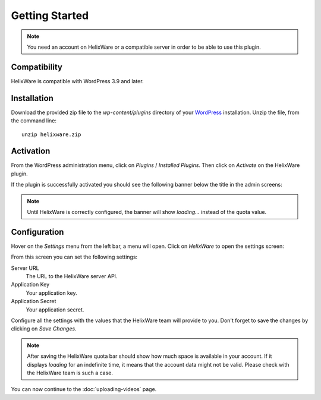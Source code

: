 Getting Started
===============

.. note::

    You need an account on HelixWare or a compatible server in order to be able to use this plugin.


Compatibility
_____________

HelixWare is compatible with WordPress 3.9 and later.


Installation
____________

Download the provided zip file to the `wp-content/plugins` directory of your WordPress_ installation. Unzip the file,
from the command line::

    unzip helixware.zip


Activation
__________

From the WordPress administration menu, click on *Plugins* / *Installed Plugins*. Then click on *Activate* on the
HelixWare plugin.

If the plugin is successfully activated you should see the following banner below the title in the admin screens:

.. image:: /images/helixware-quota-banner.png

.. note::

    Until HelixWare is correctly configured, the banner will show *loading...* instead of the quota value.


Configuration
_____________

Hover on the *Settings* menu from the left bar, a menu will open. Click on *HelixWare* to open the settings screen:

.. image:: /images/settings-helixware.png

From this screen you can set the following settings:

.. image:: /images/helixware-settings-screen.png

Server URL
    The URL to the HelixWare server API.

Application Key
    Your application key.

Application Secret
    Your application secret.


Configure all the settings with the values that the HelixWare team will provide to you. Don't forget to save the changes
by clicking on *Save Changes*.


.. note::

    After saving the HelixWare quota bar should show how much space is available in your account. If it displays
    *loading* for an indefinite time, it means that the account data might not be valid. Please check with the
    HelixWare team is such a case.


You can now continue to the :doc:`uploading-videos` page.


.. _WordPress: http://wordpress.org/
